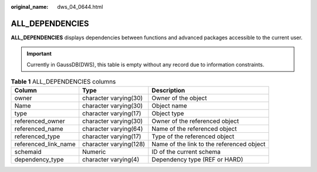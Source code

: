:original_name: dws_04_0644.html

.. _dws_04_0644:

ALL_DEPENDENCIES
================

**ALL_DEPENDENCIES** displays dependencies between functions and advanced packages accessible to the current user.

.. important::

   Currently in GaussDB(DWS), this table is empty without any record due to information constraints.

.. table:: **Table 1** ALL_DEPENDENCIES columns

   +----------------------+------------------------+-------------------------------------------+
   | Column               | Type                   | Description                               |
   +======================+========================+===========================================+
   | owner                | character varying(30)  | Owner of the object                       |
   +----------------------+------------------------+-------------------------------------------+
   | Name                 | character varying(30)  | Object name                               |
   +----------------------+------------------------+-------------------------------------------+
   | type                 | character varying(17)  | Object type                               |
   +----------------------+------------------------+-------------------------------------------+
   | referenced_owner     | character varying(30)  | Owner of the referenced object            |
   +----------------------+------------------------+-------------------------------------------+
   | referenced_name      | character varying(64)  | Name of the referenced object             |
   +----------------------+------------------------+-------------------------------------------+
   | referenced_type      | character varying(17)  | Type of the referenced object             |
   +----------------------+------------------------+-------------------------------------------+
   | referenced_link_name | character varying(128) | Name of the link to the referenced object |
   +----------------------+------------------------+-------------------------------------------+
   | schemaid             | Numeric                | ID of the current schema                  |
   +----------------------+------------------------+-------------------------------------------+
   | dependency_type      | character varying(4)   | Dependency type (REF or HARD)             |
   +----------------------+------------------------+-------------------------------------------+
